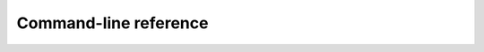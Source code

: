 Command-line reference
======================

.. autoprogram:: pbpl.compton.mc:get_parser()
   :prog: pbpl-compton-mc

.. autoprogram:: pbpl.compton.convert_field:get_parser()
   :prog: pbpl-compton-convert-field

.. autoprogram:: pbpl.compton.plot_deposition:get_parser()
   :prog: pbpl-compton-plot-deposition

.. autoprogram:: pbpl.compton.calc_map_particles:get_parser()
   :prog: pbpl-compton-calc-map-particles
